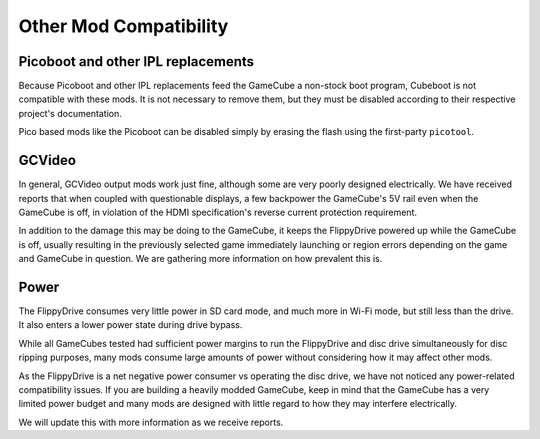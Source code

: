 Other Mod Compatibility
=======================

Picoboot and other IPL replacements
```````````````````````````````````

Because Picoboot and other IPL replacements feed the GameCube a non-stock boot program, Cubeboot is not compatible with these mods. It is not necessary to remove them, but they must be disabled according to their respective project's documentation.

Pico based mods like the Picoboot can be disabled simply by erasing the flash using the first-party ``picotool``.

GCVideo
```````

In general, GCVideo output mods work just fine, although some are very poorly designed electrically. We have received reports that when coupled with questionable displays, a few backpower the GameCube's 5V rail even when the GameCube is off, in violation of the HDMI specification's reverse current protection requirement.

In addition to the damage this may be doing to the GameCube, it keeps the FlippyDrive powered up while the GameCube is off, usually resulting in the previously selected game immediately launching or region errors depending on the game and GameCube in question. We are gathering more information on how prevalent this is.

Power
`````

The FlippyDrive consumes very little power in SD card mode, and much more in Wi-Fi mode, but still less than the drive. It also enters a lower power state during drive bypass.

While all GameCubes tested had sufficient power margins to run the FlippyDrive and disc drive simultaneously for disc ripping purposes, many mods consume large amounts of power without considering how it may affect other mods.

As the FlippyDrive is a net negative power consumer vs operating the disc drive, we have not noticed any power-related compatibility issues. If you are building a heavily modded GameCube, keep in mind that the GameCube has a very limited power budget and many mods are designed with little regard to how they may interfere electrically.

We will update this with more information as we receive reports.
